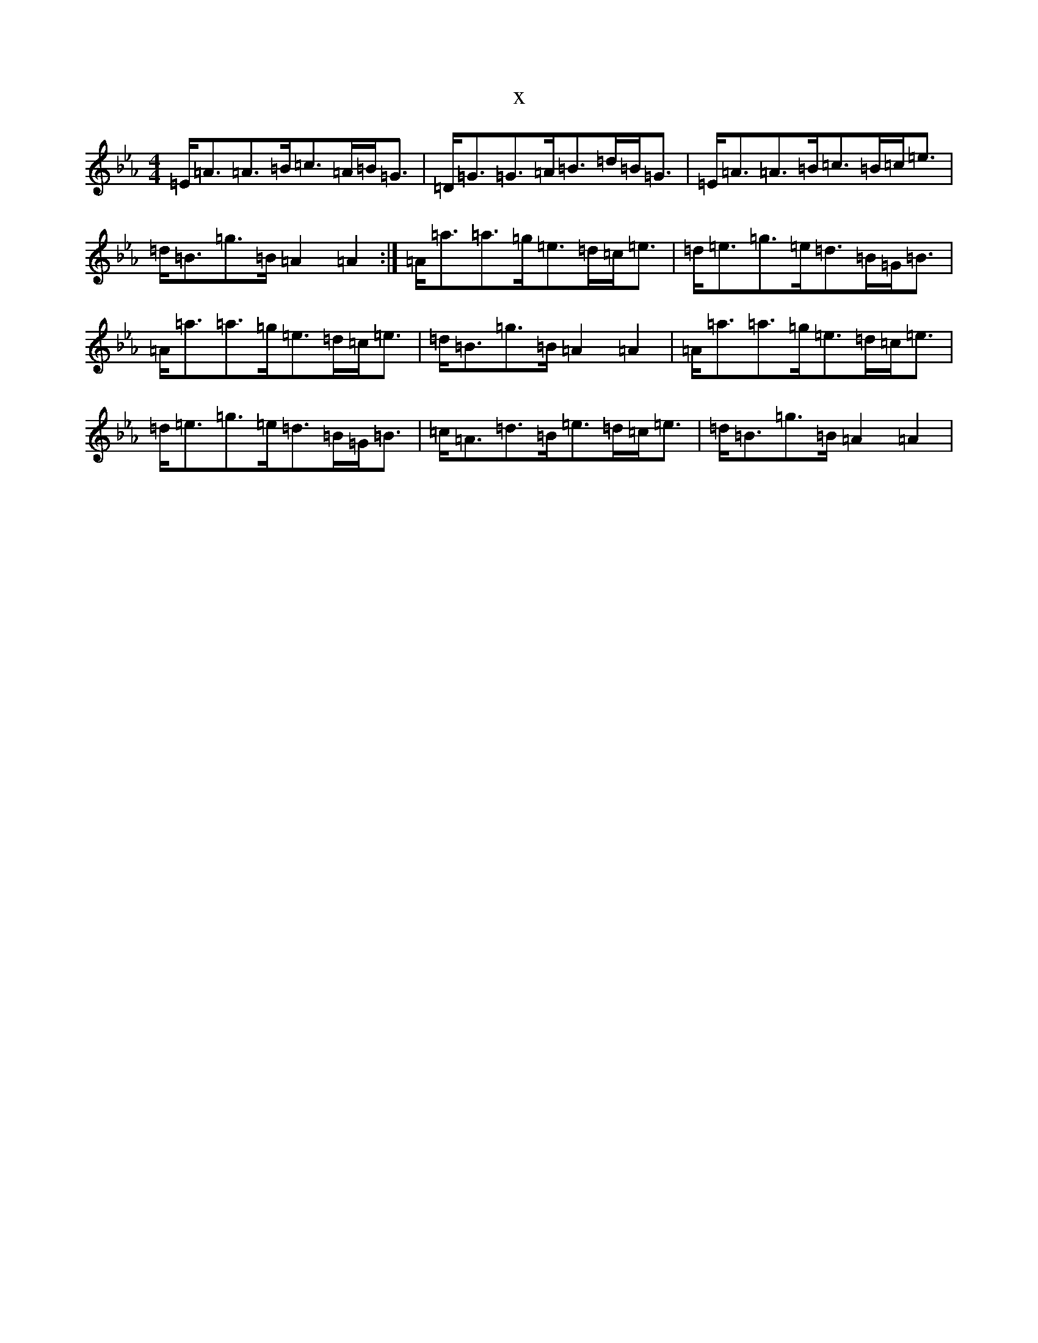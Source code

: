 X:3153
T:x
L:1/8
M:4/4
K: C minor
=E<=A=A>=B=c>=A=B<=G|=D<=G=G>=A=B>=d=B<=G|=E<=A=A>=B=c>=B=c<=e|=d<=B=g>=B=A2=A2:|=A<=a=a>=g=e>=d=c<=e|=d<=e=g>=e=d>=B=G<=B|=A<=a=a>=g=e>=d=c<=e|=d<=B=g>=B=A2=A2|=A<=a=a>=g=e>=d=c<=e|=d<=e=g>=e=d>=B=G<=B|=c<=A=d>=B=e>=d=c<=e|=d<=B=g>=B=A2=A2|